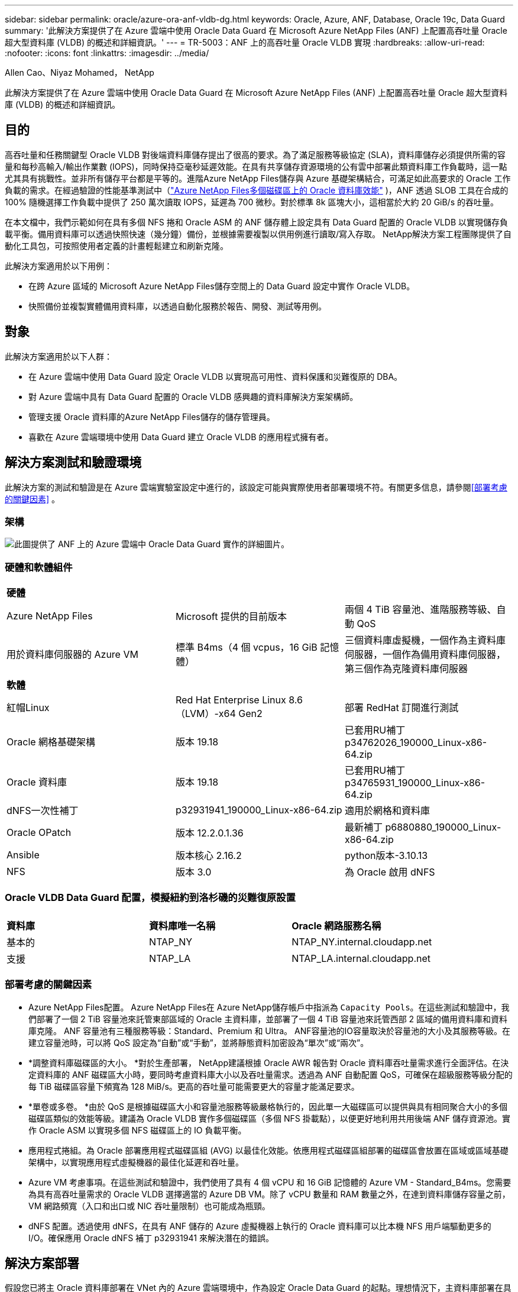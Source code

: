 ---
sidebar: sidebar 
permalink: oracle/azure-ora-anf-vldb-dg.html 
keywords: Oracle, Azure, ANF, Database, Oracle 19c, Data Guard 
summary: '此解決方案提供了在 Azure 雲端中使用 Oracle Data Guard 在 Microsoft Azure NetApp Files (ANF) 上配置高吞吐量 Oracle 超大型資料庫 (VLDB) 的概述和詳細資訊。' 
---
= TR-5003：ANF 上的高吞吐量 Oracle VLDB 實現
:hardbreaks:
:allow-uri-read: 
:nofooter: 
:icons: font
:linkattrs: 
:imagesdir: ../media/


Allen Cao、Niyaz Mohamed， NetApp

[role="lead"]
此解決方案提供了在 Azure 雲端中使用 Oracle Data Guard 在 Microsoft Azure NetApp Files (ANF) 上配置高吞吐量 Oracle 超大型資料庫 (VLDB) 的概述和詳細資訊。



== 目的

高吞吐量和任務關鍵型 Oracle VLDB 對後端資料庫儲存提出了很高的要求。為了滿足服務等級協定 (SLA)，資料庫儲存必須提供所需的容量和每秒高輸入/輸出作業數 (IOPS)，同時保持亞毫秒延遲效能。在具有共享儲存資源環境的公有雲中部署此類資料庫工作負載時，這一點尤其具有挑戰性。並非所有儲存平台都是平等的。進階Azure NetApp Files儲存與 Azure 基礎架構結合，可滿足如此高要求的 Oracle 工作負載的需求。在經過驗證的性能基準測試中（link:https://learn.microsoft.com/en-us/azure/azure-netapp-files/performance-oracle-multiple-volumes["Azure NetApp Files多個磁碟區上的 Oracle 資料庫效能"^] )，ANF 透過 SLOB 工具在合成的 100% 隨機選擇工作負載中提供了 250 萬次讀取 IOPS，延遲為 700 微秒。對於標準 8k 區塊大小，這相當於大約 20 GiB/s 的吞吐量。

在本文檔中，我們示範如何在具有多個 NFS 捲和 Oracle ASM 的 ANF 儲存體上設定具有 Data Guard 配置的 Oracle VLDB 以實現儲存負載平衡。備用資料庫可以透過快照快速（幾分鐘）備份，並根據需要複製以供用例進行讀取/寫入存取。  NetApp解決方案工程團隊提供了自動化工具包，可按照使用者定義的計畫輕鬆建立和刷新克隆。

此解決方案適用於以下用例：

* 在跨 Azure 區域的 Microsoft Azure NetApp Files儲存空間上的 Data Guard 設定中實作 Oracle VLDB。
* 快照備份並複製實體備用資料庫，以透過自動化服務於報告、開發、測試等用例。




== 對象

此解決方案適用於以下人群：

* 在 Azure 雲端中使用 Data Guard 設定 Oracle VLDB 以實現高可用性、資料保護和災難復原的 DBA。
* 對 Azure 雲端中具有 Data Guard 配置的 Oracle VLDB 感興趣的資料庫解決方案架構師。
* 管理支援 Oracle 資料庫的Azure NetApp Files儲存的儲存管理員。
* 喜歡在 Azure 雲端環境中使用 Data Guard 建立 Oracle VLDB 的應用程式擁有者。




== 解決方案測試和驗證環境

此解決方案的測試和驗證是在 Azure 雲端實驗室設定中進行的，該設定可能與實際使用者部署環境不符。有關更多信息，請參閱<<部署考慮的關鍵因素>> 。



=== 架構

image:azure-ora-anf-vldb-dg-architecture.png["此圖提供了 ANF 上的 Azure 雲端中 Oracle Data Guard 實作的詳細圖片。"]



=== 硬體和軟體組件

[cols="33%, 33%, 33%"]
|===


3+| *硬體* 


| Azure NetApp Files | Microsoft 提供的目前版本 | 兩個 4 TiB 容量池、進階服務等級、自動 QoS 


| 用於資料庫伺服器的 Azure VM | 標準 B4ms（4 個 vcpus，16 GiB 記憶體） | 三個資料庫虛擬機，一個作為主資料庫伺服器，一個作為備用資料庫伺服器，第三個作為克隆資料庫伺服器 


3+| *軟體* 


| 紅帽Linux | Red Hat Enterprise Linux 8.6（LVM）-x64 Gen2 | 部署 RedHat 訂閱進行測試 


| Oracle 網格基礎架構 | 版本 19.18 | 已套用RU補丁p34762026_190000_Linux-x86-64.zip 


| Oracle 資料庫 | 版本 19.18 | 已套用RU補丁p34765931_190000_Linux-x86-64.zip 


| dNFS一次性補丁 | p32931941_190000_Linux-x86-64.zip | 適用於網格和資料庫 


| Oracle OPatch | 版本 12.2.0.1.36 | 最新補丁 p6880880_190000_Linux-x86-64.zip 


| Ansible | 版本核心 2.16.2 | python版本-3.10.13 


| NFS | 版本 3.0 | 為 Oracle 啟用 dNFS 
|===


=== Oracle VLDB Data Guard 配置，模擬紐約到洛杉磯的災難復原設置

[cols="33%, 33%, 33%"]
|===


3+|  


| *資料庫* | *資料庫唯一名稱* | *Oracle 網路服務名稱* 


| 基本的 | NTAP_NY | NTAP_NY.internal.cloudapp.net 


| 支援 | NTAP_LA | NTAP_LA.internal.cloudapp.net 
|===


=== 部署考慮的關鍵因素

* Azure NetApp Files配置。 Azure NetApp Files在 Azure NetApp儲存帳戶中指派為 `Capacity Pools`。在這些測試和驗證中，我們部署了一個 2 TiB 容量池來託管東部區域的 Oracle 主資料庫，並部署了一個 4 TiB 容量池來託管西部 2 區域的備用資料庫和資料庫克隆。  ANF 容量池有三種服務等級：Standard、Premium 和 Ultra。 ANF容量池的IO容量取決於容量池的大小及其服務等級。在建立容量池時，可以將 QoS 設定為“自動”或“手動”，並將靜態資料加密設為“單次”或“兩次”。
* *調整資料庫磁碟區的大小。 *對於生產部署， NetApp建議根據 Oracle AWR 報告對 Oracle 資料庫吞吐量需求進行全面評估。在決定資料庫的 ANF 磁碟區大小時，要同時考慮資料庫大小以及吞吐量需求。透過為 ANF 自動配置 QoS，可確保在超級服務等級分配的每 TiB 磁碟區容量下頻寬為 128 MiB/s。更高的吞吐量可能需要更大的容量才能滿足要求。
* *單卷或多卷。 *由於 QoS 是根據磁碟區大小和容量池服務等級嚴格執行的，因此單一大磁碟區可以提供與具有相同聚合大小的多個磁碟區類似的效能等級。建議為 Oracle VLDB 實作多個磁碟區（多個 NFS 掛載點），以便更好地利用共用後端 ANF 儲存資源池。實作 Oracle ASM 以實現多個 NFS 磁碟區上的 IO 負載平衡。
* 應用程式捲組。為 Oracle 部署應用程式磁碟區組 (AVG) 以最佳化效能。依應用程式磁碟區組部署的磁碟區會放置在區域或區域基礎架構中，以實現應用程式虛擬機器的最佳化延遲和吞吐量。
* Azure VM 考慮事項。在這些測試和驗證中，我們使用了具有 4 個 vCPU 和 16 GiB 記憶體的 Azure VM - Standard_B4ms。您需要為具有高吞吐量需求的 Oracle VLDB 選擇適當的 Azure DB VM。除了 vCPU 數量和 RAM 數量之外，在達到資料庫儲存容量之前，VM 網路頻寬（入口和出口或 NIC 吞吐量限制）也可能成為瓶頸。
* dNFS 配置。透過使用 dNFS，在具有 ANF 儲存的 Azure 虛擬機器上執行的 Oracle 資料庫可以比本機 NFS 用戶端驅動更多的 I/O。確保應用 Oracle dNFS 補丁 p32931941 來解決潛在的錯誤。




== 解決方案部署

假設您已將主 Oracle 資料庫部署在 VNet 內的 Azure 雲端環境中，作為設定 Oracle Data Guard 的起點。理想情況下，主資料庫部署在具有 NFS 掛載的 ANF 儲存體上。您的主要 Oracle 資料庫也可以在NetApp ONTAP儲存或 Azure 生態系統或私有資料中心內的任何其他儲存體上執行。以下部分示範了在 Azure 中具有 ANF 儲存體的主 Oracle DB 與 Azure 中具有 ANF 儲存體的實體備用 Oracle DB 之間的 Oracle Data Guard 設定中 ANF 上的 Oracle VLDB 的配置。



=== 部署先決條件

[%collapsible%open]
====
部署需要以下先決條件。

. 已設定 Azure 雲端帳戶，並在您的 Azure 帳戶內建立了必要的 VNet 和網路子網路。
. 從 Azure 雲端入口網站控制台，您需要部署至少三個 Azure Linux VM，一個作為主 Oracle DB 伺服器，一個作為備用 Oracle DB 伺服器，以及一個用於報表、開發和測試等的複製目標 DB 伺服器。有關環境設定的更多詳細信息，請參閱上一節中的體系結構圖。也審查了微軟link:https://azure.microsoft.com/en-us/products/virtual-machines["Azure 虛擬機"^]了解更多。
. 主 Oracle 資料庫應該已經在主 Oracle DB 伺服器中安裝並配置。另一方面，在備用 Oracle DB 伺服器或複製 Oracle DB 伺服器中，僅安裝了 Oracle 軟體，而沒有建立 Oracle 資料庫。理想情況下，Oracle 檔案目錄佈局應該與所有 Oracle DB 伺服器完全相符。有關NetApp對 Azure 雲端和 ANF 中自動化 Oracle 部署的建議的詳細信息，請參閱以下技術報告以取得協助。
+
** link:../automation/automation-ora-anf-nfs.html["TR-4987：使用 NFS 在Azure NetApp Files上簡化、自動化 Oracle 部署"^]
+

NOTE: 確保在 Azure VM 根磁碟區中指派了至少 128G，以便有足夠的空間來暫存 Oracle 安裝檔案。



. 從 Azure 雲端入口網站控制台部署兩個 ANF 儲存容量池來託管 Oracle 資料庫磁碟區。 ANF 儲存容量池應位於不同的區域，以模擬真正的 DataGuard 配置。如果您不熟悉 ANF 儲存的部署，請參閱文檔link:https://learn.microsoft.com/en-us/azure/azure-netapp-files/azure-netapp-files-quickstart-set-up-account-create-volumes?tabs=azure-portal["快速入門：設定Azure NetApp Files並建立 NFS 卷"^]以獲得逐步說明。
+
image:azure-ora-anf-dg-anf-001.png["顯示 Azure 環境配置的螢幕截圖。"]

. 當主 Oracle 資料庫和備用 Oracle 資料庫位於兩個不同的區域時，應配置 VPN 閘道以允許兩個單獨的 VNet 之間的資料流量流動。 Azure 中的詳細網路配置超出了本文檔的範圍。以下螢幕截圖提供了有關如何在實驗室中設定、連接 VPN 閘道以及如何確認資料流量流動的一些參考。
+
實驗室 VPN 閘道：image:azure-ora-anf-dg-vnet-001.png["顯示 Azure 環境配置的螢幕截圖。"]

+
主 VNet 閘道：image:azure-ora-anf-dg-vnet-002.png["顯示 Azure 環境配置的螢幕截圖。"]

+
Vnet網關連線狀態：image:azure-ora-anf-dg-vnet-003.png["顯示 Azure 環境配置的螢幕截圖。"]

+
驗證流量是否已建立（點擊三個點開啟頁面）：image:azure-ora-anf-dg-vnet-004.png["顯示 Azure 環境配置的螢幕截圖。"]

. 參考此文檔link:https://learn.microsoft.com/en-us/azure/azure-netapp-files/application-volume-group-oracle-deploy-volumes["為 Oracle 部署應用程式磁碟區群組"^]為 Oracle 部署應用程式磁碟區群組。


====


=== Data Guard 的主要 Oracle VLDB 配置

[%collapsible%open]
====
在此示範中，我們在主 Azure DB 伺服器上設定了一個名為 NTAP 的主 Oracle 資料庫，該資料庫有六個 NFS 掛載點：/u01 用於 Oracle 二進位文件，/u02、/u04、/u05、/u06 用於 Oracle 資料日誌檔案和 Oracle 控製文件，/u03 用於 Oracle 活動和 Oracle 檔案。此設定可作為參考配置。您的實際部署應該考慮到容量池大小、服務等級、資料庫磁碟區數量和每個磁碟區的大小的特定需求和要求。

有關使用 ASM 在 NFS 上設定 Oracle Data Guard 的詳細逐步流程，請參閱link:azure-ora-anf-data-guard.html["TR-5002- 使用Azure NetApp Files降低 Oracle Active Data Guard 成本"]和link:aws-ora-fsx-ec2-nfs-asm.html#purpose["TR-4974- 使用 NFS/ASM 在 AWS FSx/EC2 上獨立重新啟動 Oracle 19c"]相關章節。儘管 TR-4974 中的程式已在Amazon FSx ONTAP上得到驗證，但它們同樣適用於 ANF。以下說明了 Data Guard 配置中主 Oracle VLDB 的詳細資訊。

. 主 Azure DB 伺服器 orap.internal.cloudapp.net 上的主資料庫 NTAP 最初部署為獨立資料庫，其中 NFS 上的 ANF 和 ASM 作為資料庫儲存。
+
....

orap.internal.cloudapp.net:
resource group: ANFAVSRG
Location: East US
size: Standard B4ms (4 vcpus, 16 GiB memory)
OS: Linux (redhat 8.6)
pub_ip: 172.190.207.231
pri_ip: 10.0.0.4

[oracle@orap ~]$ df -h
Filesystem                 Size  Used Avail Use% Mounted on
devtmpfs                   7.7G     0  7.7G   0% /dev
tmpfs                      7.8G  1.1G  6.7G  15% /dev/shm
tmpfs                      7.8G   17M  7.7G   1% /run
tmpfs                      7.8G     0  7.8G   0% /sys/fs/cgroup
/dev/mapper/rootvg-rootlv   22G   20G  2.1G  91% /
/dev/mapper/rootvg-usrlv    10G  2.3G  7.8G  23% /usr
/dev/sda1                  496M  181M  315M  37% /boot
/dev/mapper/rootvg-varlv   8.0G  1.1G  7.0G  13% /var
/dev/sda15                 495M  5.8M  489M   2% /boot/efi
/dev/mapper/rootvg-homelv  2.0G   47M  2.0G   3% /home
/dev/mapper/rootvg-tmplv    12G   11G  1.9G  85% /tmp
/dev/sdb1                   32G   49M   30G   1% /mnt
10.0.2.38:/orap-u06        300G  282G   19G  94% /u06
10.0.2.38:/orap-u04        300G  282G   19G  94% /u04
10.0.2.36:/orap-u01        400G   21G  380G   6% /u01
10.0.2.37:/orap-u02        300G  282G   19G  94% /u02
10.0.2.36:/orap-u03        400G  282G  119G  71% /u03
10.0.2.39:/orap-u05        300G  282G   19G  94% /u05


[oracle@orap ~]$ cat /etc/oratab
#



# This file is used by ORACLE utilities.  It is created by root.sh
# and updated by either Database Configuration Assistant while creating
# a database or ASM Configuration Assistant while creating ASM instance.

# A colon, ':', is used as the field terminator.  A new line terminates
# the entry.  Lines beginning with a pound sign, '#', are comments.
#
# Entries are of the form:
#   $ORACLE_SID:$ORACLE_HOME:<N|Y>:
#
# The first and second fields are the system identifier and home
# directory of the database respectively.  The third field indicates
# to the dbstart utility that the database should , "Y", or should not,
# "N", be brought up at system boot time.
#
# Multiple entries with the same $ORACLE_SID are not allowed.
#
#
+ASM:/u01/app/oracle/product/19.0.0/grid:N
NTAP:/u01/app/oracle/product/19.0.0/NTAP:N



....
. 以 oracle 使用者登入主資料庫伺服器。驗證電網配置。
+
[source, cli]
----
$GRID_HOME/bin/crsctl stat res -t
----
+
....
[oracle@orap ~]$ $GRID_HOME/bin/crsctl stat res -t
--------------------------------------------------------------------------------
Name           Target  State        Server                   State details
--------------------------------------------------------------------------------
Local Resources
--------------------------------------------------------------------------------
ora.DATA.dg
               ONLINE  ONLINE       orap                     STABLE
ora.LISTENER.lsnr
               ONLINE  ONLINE       orap                     STABLE
ora.LOGS.dg
               ONLINE  ONLINE       orap                     STABLE
ora.asm
               ONLINE  ONLINE       orap                     Started,STABLE
ora.ons
               OFFLINE OFFLINE      orap                     STABLE
--------------------------------------------------------------------------------
Cluster Resources
--------------------------------------------------------------------------------
ora.cssd
      1        ONLINE  ONLINE       orap                     STABLE
ora.diskmon
      1        OFFLINE OFFLINE                               STABLE
ora.evmd
      1        ONLINE  ONLINE       orap                     STABLE
ora.ntap.db
      1        OFFLINE OFFLINE                               Instance Shutdown,ST
                                                             ABLE
--------------------------------------------------------------------------------
[oracle@orap ~]$

....
. ASM 磁碟組配置。
+
[source, cli]
----
asmcmd
----
+
....

[oracle@orap ~]$ asmcmd
ASMCMD> lsdg
State    Type    Rebal  Sector  Logical_Sector  Block       AU  Total_MB  Free_MB  Req_mir_free_MB  Usable_file_MB  Offline_disks  Voting_files  Name
MOUNTED  EXTERN  N         512             512   4096  4194304   1146880  1136944                0         1136944              0             N  DATA/
MOUNTED  EXTERN  N         512             512   4096  4194304    286720   283312                0          283312              0             N  LOGS/
ASMCMD> lsdsk
Path
/u02/oradata/asm/orap_data_disk_01
/u02/oradata/asm/orap_data_disk_02
/u02/oradata/asm/orap_data_disk_03
/u02/oradata/asm/orap_data_disk_04
/u03/oralogs/asm/orap_logs_disk_01
/u03/oralogs/asm/orap_logs_disk_02
/u03/oralogs/asm/orap_logs_disk_03
/u03/oralogs/asm/orap_logs_disk_04
/u04/oradata/asm/orap_data_disk_05
/u04/oradata/asm/orap_data_disk_06
/u04/oradata/asm/orap_data_disk_07
/u04/oradata/asm/orap_data_disk_08
/u05/oradata/asm/orap_data_disk_09
/u05/oradata/asm/orap_data_disk_10
/u05/oradata/asm/orap_data_disk_11
/u05/oradata/asm/orap_data_disk_12
/u06/oradata/asm/orap_data_disk_13
/u06/oradata/asm/orap_data_disk_14
/u06/oradata/asm/orap_data_disk_15
/u06/oradata/asm/orap_data_disk_16
ASMCMD>

....
. 主資料庫上 Data Guard 的參數設定。
+
....
SQL> show parameter name

NAME                                 TYPE        VALUE
------------------------------------ ----------- ------------------------------
cdb_cluster_name                     string
cell_offloadgroup_name               string
db_file_name_convert                 string
db_name                              string      NTAP
db_unique_name                       string      NTAP_NY
global_names                         boolean     FALSE
instance_name                        string      NTAP
lock_name_space                      string
log_file_name_convert                string
pdb_file_name_convert                string
processor_group_name                 string

NAME                                 TYPE        VALUE
------------------------------------ ----------- ------------------------------
service_names                        string      NTAP_NY.internal.cloudapp.net

SQL> sho parameter log_archive_dest

NAME                                 TYPE        VALUE
------------------------------------ ----------- ------------------------------
log_archive_dest                     string
log_archive_dest_1                   string      LOCATION=USE_DB_RECOVERY_FILE_
                                                 DEST VALID_FOR=(ALL_LOGFILES,A
                                                 LL_ROLES) DB_UNIQUE_NAME=NTAP_
                                                 NY
log_archive_dest_10                  string
log_archive_dest_11                  string
log_archive_dest_12                  string
log_archive_dest_13                  string
log_archive_dest_14                  string
log_archive_dest_15                  string

NAME                                 TYPE        VALUE
------------------------------------ ----------- ------------------------------
log_archive_dest_16                  string
log_archive_dest_17                  string
log_archive_dest_18                  string
log_archive_dest_19                  string
log_archive_dest_2                   string      SERVICE=NTAP_LA ASYNC VALID_FO
                                                 R=(ONLINE_LOGFILES,PRIMARY_ROL
                                                 E) DB_UNIQUE_NAME=NTAP_LA
log_archive_dest_20                  string
log_archive_dest_21                  string
log_archive_dest_22                  string

....
. 主資料庫配置。
+
....

SQL> select name, open_mode, log_mode from v$database;

NAME      OPEN_MODE            LOG_MODE
--------- -------------------- ------------
NTAP      READ WRITE           ARCHIVELOG


SQL> show pdbs

    CON_ID CON_NAME                       OPEN MODE  RESTRICTED
---------- ------------------------------ ---------- ----------
         2 PDB$SEED                       READ ONLY  NO
         3 NTAP_PDB1                      READ WRITE NO
         4 NTAP_PDB2                      READ WRITE NO
         5 NTAP_PDB3                      READ WRITE NO


SQL> select name from v$datafile;

NAME
--------------------------------------------------------------------------------
+DATA/NTAP/DATAFILE/system.257.1189724205
+DATA/NTAP/DATAFILE/sysaux.258.1189724249
+DATA/NTAP/DATAFILE/undotbs1.259.1189724275
+DATA/NTAP/86B637B62FE07A65E053F706E80A27CA/DATAFILE/system.266.1189725235
+DATA/NTAP/86B637B62FE07A65E053F706E80A27CA/DATAFILE/sysaux.267.1189725235
+DATA/NTAP/DATAFILE/users.260.1189724275
+DATA/NTAP/86B637B62FE07A65E053F706E80A27CA/DATAFILE/undotbs1.268.1189725235
+DATA/NTAP/2B1302C26E089A59E0630400000A4D5C/DATAFILE/system.272.1189726217
+DATA/NTAP/2B1302C26E089A59E0630400000A4D5C/DATAFILE/sysaux.273.1189726217
+DATA/NTAP/2B1302C26E089A59E0630400000A4D5C/DATAFILE/undotbs1.271.1189726217
+DATA/NTAP/2B1302C26E089A59E0630400000A4D5C/DATAFILE/users.275.1189726243

NAME
--------------------------------------------------------------------------------
+DATA/NTAP/2B13047FB98B9AAFE0630400000AFA5F/DATAFILE/system.277.1189726245
+DATA/NTAP/2B13047FB98B9AAFE0630400000AFA5F/DATAFILE/sysaux.278.1189726245
+DATA/NTAP/2B13047FB98B9AAFE0630400000AFA5F/DATAFILE/undotbs1.276.1189726245
+DATA/NTAP/2B13047FB98B9AAFE0630400000AFA5F/DATAFILE/users.280.1189726269
+DATA/NTAP/2B13061057039B10E0630400000AA001/DATAFILE/system.282.1189726271
+DATA/NTAP/2B13061057039B10E0630400000AA001/DATAFILE/sysaux.283.1189726271
+DATA/NTAP/2B13061057039B10E0630400000AA001/DATAFILE/undotbs1.281.1189726271
+DATA/NTAP/2B13061057039B10E0630400000AA001/DATAFILE/users.285.1189726293

19 rows selected.

SQL> select member from v$logfile;

MEMBER
--------------------------------------------------------------------------------
+DATA/NTAP/ONLINELOG/group_3.264.1189724351
+LOGS/NTAP/ONLINELOG/group_3.259.1189724361
+DATA/NTAP/ONLINELOG/group_2.263.1189724351
+LOGS/NTAP/ONLINELOG/group_2.257.1189724359
+DATA/NTAP/ONLINELOG/group_1.262.1189724351
+LOGS/NTAP/ONLINELOG/group_1.258.1189724359
+DATA/NTAP/ONLINELOG/group_4.286.1190297279
+LOGS/NTAP/ONLINELOG/group_4.262.1190297283
+DATA/NTAP/ONLINELOG/group_5.287.1190297293
+LOGS/NTAP/ONLINELOG/group_5.263.1190297295
+DATA/NTAP/ONLINELOG/group_6.288.1190297307

MEMBER
--------------------------------------------------------------------------------
+LOGS/NTAP/ONLINELOG/group_6.264.1190297309
+DATA/NTAP/ONLINELOG/group_7.289.1190297325
+LOGS/NTAP/ONLINELOG/group_7.265.1190297327

14 rows selected.

SQL> select name from v$controlfile;

NAME
--------------------------------------------------------------------------------
+DATA/NTAP/CONTROLFILE/current.261.1189724347
+LOGS/NTAP/CONTROLFILE/current.256.1189724347

....
. 主資料庫上的 dNFS 配置。
+
....
SQL> select svrname, dirname from v$dnfs_servers;

SVRNAME
--------------------------------------------------------------------------------
DIRNAME
--------------------------------------------------------------------------------
10.0.2.39
/orap-u05

10.0.2.38
/orap-u04

10.0.2.38
/orap-u06


SVRNAME
--------------------------------------------------------------------------------
DIRNAME
--------------------------------------------------------------------------------
10.0.2.37
/orap-u02

10.0.2.36
/orap-u03

10.0.2.36
/orap-u01


6 rows selected.

....


這完成了在具有 NFS/ASM 的 ANF 主站點上為 VLDB NTAP 設定 Data Guard 的示範。

====


=== 針對 Data Guard 的備用 Oracle VLDB 配置

[%collapsible%open]
====
Oracle Data Guard 需要 OS 核心配置和 Oracle 軟體堆疊（包括備用 DB 伺服器上的修補程式集）以與主 DB 伺服器相符。為了便於管理和簡單起見，備用資料庫伺服器的資料庫儲存配置理想情況下也應該與主資料庫伺服器匹配，例如資料庫目錄佈局和 NFS 掛載點的大小。

再次強調，有關使用 ASM 在 NFS 上設定 Oracle Data Guard 備用伺服器的詳細逐步流程，請參閱link:azure-ora-anf-data-guard.html["TR-5002 - 使用Azure NetApp Files降低 Oracle Active Data Guard 成本"]和link:aws-ora-fsx-ec2-nfs-asm.html#purpose["TR-4974 - 使用 NFS/ASM 在 AWS FSx/EC2 上獨立重新啟動 Oracle 19c"]相關章節。以下說明了 Data Guard 設定中備用資料庫伺服器上備用 Oracle VLDB 配置的詳細資訊。

. 演示實驗室中備用站點的備用 Oracle DB 伺服器配置。
+
....
oras.internal.cloudapp.net:
resource group: ANFAVSRG
Location: West US 2
size: Standard B4ms (4 vcpus, 16 GiB memory)
OS: Linux (redhat 8.6)
pub_ip: 172.179.119.75
pri_ip: 10.0.1.4

[oracle@oras ~]$ df -h
Filesystem                 Size  Used Avail Use% Mounted on
devtmpfs                   7.7G     0  7.7G   0% /dev
tmpfs                      7.8G  1.1G  6.7G  15% /dev/shm
tmpfs                      7.8G   25M  7.7G   1% /run
tmpfs                      7.8G     0  7.8G   0% /sys/fs/cgroup
/dev/mapper/rootvg-rootlv   22G   17G  5.6G  75% /
/dev/mapper/rootvg-usrlv    10G  2.3G  7.8G  23% /usr
/dev/mapper/rootvg-varlv   8.0G  1.1G  7.0G  13% /var
/dev/mapper/rootvg-homelv  2.0G   52M  2.0G   3% /home
/dev/sda1                  496M  181M  315M  37% /boot
/dev/sda15                 495M  5.8M  489M   2% /boot/efi
/dev/mapper/rootvg-tmplv    12G   11G  1.8G  86% /tmp
/dev/sdb1                   32G   49M   30G   1% /mnt
10.0.3.36:/oras-u03        400G  282G  119G  71% /u03
10.0.3.36:/oras-u04        300G  282G   19G  94% /u04
10.0.3.36:/oras-u05        300G  282G   19G  94% /u05
10.0.3.36:/oras-u02        300G  282G   19G  94% /u02
10.0.3.36:/oras-u01        100G   21G   80G  21% /u01
10.0.3.36:/oras-u06        300G  282G   19G  94% /u06

[oracle@oras ~]$ cat /etc/oratab
#Backup file is  /u01/app/oracle/crsdata/oras/output/oratab.bak.oras.oracle line added by Agent
#



# This file is used by ORACLE utilities.  It is created by root.sh
# and updated by either Database Configuration Assistant while creating
# a database or ASM Configuration Assistant while creating ASM instance.

# A colon, ':', is used as the field terminator.  A new line terminates
# the entry.  Lines beginning with a pound sign, '#', are comments.
#
# Entries are of the form:
#   $ORACLE_SID:$ORACLE_HOME:<N|Y>:
#
# The first and second fields are the system identifier and home
# directory of the database respectively.  The third field indicates
# to the dbstart utility that the database should , "Y", or should not,
# "N", be brought up at system boot time.
#
# Multiple entries with the same $ORACLE_SID are not allowed.
#
#
+ASM:/u01/app/oracle/product/19.0.0/grid:N
NTAP:/u01/app/oracle/product/19.0.0/NTAP:N              # line added by Agent

....
. 備用資料庫伺服器上的網格基礎架構配置。
+
....
[oracle@oras ~]$ $GRID_HOME/bin/crsctl stat res -t
--------------------------------------------------------------------------------
Name           Target  State        Server                   State details
--------------------------------------------------------------------------------
Local Resources
--------------------------------------------------------------------------------
ora.DATA.dg
               ONLINE  ONLINE       oras                     STABLE
ora.LISTENER.lsnr
               ONLINE  ONLINE       oras                     STABLE
ora.LOGS.dg
               ONLINE  ONLINE       oras                     STABLE
ora.asm
               ONLINE  ONLINE       oras                     Started,STABLE
ora.ons
               OFFLINE OFFLINE      oras                     STABLE
--------------------------------------------------------------------------------
Cluster Resources
--------------------------------------------------------------------------------
ora.cssd
      1        ONLINE  ONLINE       oras                     STABLE
ora.diskmon
      1        OFFLINE OFFLINE                               STABLE
ora.evmd
      1        ONLINE  ONLINE       oras                     STABLE
ora.ntap_la.db
      1        ONLINE  INTERMEDIATE oras                     Dismounted,Mount Ini
                                                             tiated,HOME=/u01/app
                                                             /oracle/product/19.0
                                                             .0/NTAP,STABLE
--------------------------------------------------------------------------------

....
. 備用資料庫伺服器上的 ASM 磁碟組配置。
+
....

[oracle@oras ~]$ asmcmd
ASMCMD> lsdg
State    Type    Rebal  Sector  Logical_Sector  Block       AU  Total_MB  Free_MB  Req_mir_free_MB  Usable_file_MB  Offline_disks  Voting_files  Name
MOUNTED  EXTERN  N         512             512   4096  4194304   1146880  1136912                0         1136912              0             N  DATA/
MOUNTED  EXTERN  N         512             512   4096  4194304    286720   284228                0          284228              0             N  LOGS/
ASMCMD> lsdsk
Path
/u02/oradata/asm/oras_data_disk_01
/u02/oradata/asm/oras_data_disk_02
/u02/oradata/asm/oras_data_disk_03
/u02/oradata/asm/oras_data_disk_04
/u03/oralogs/asm/oras_logs_disk_01
/u03/oralogs/asm/oras_logs_disk_02
/u03/oralogs/asm/oras_logs_disk_03
/u03/oralogs/asm/oras_logs_disk_04
/u04/oradata/asm/oras_data_disk_05
/u04/oradata/asm/oras_data_disk_06
/u04/oradata/asm/oras_data_disk_07
/u04/oradata/asm/oras_data_disk_08
/u05/oradata/asm/oras_data_disk_09
/u05/oradata/asm/oras_data_disk_10
/u05/oradata/asm/oras_data_disk_11
/u05/oradata/asm/oras_data_disk_12
/u06/oradata/asm/oras_data_disk_13
/u06/oradata/asm/oras_data_disk_14
/u06/oradata/asm/oras_data_disk_15
/u06/oradata/asm/oras_data_disk_16


....
. 備用資料庫上的 Data Guard 參數設定。
+
....

SQL> show parameter name

NAME                                 TYPE        VALUE
------------------------------------ ----------- ------------------------------
cdb_cluster_name                     string
cell_offloadgroup_name               string
db_file_name_convert                 string
db_name                              string      NTAP
db_unique_name                       string      NTAP_LA
global_names                         boolean     FALSE
instance_name                        string      NTAP
lock_name_space                      string
log_file_name_convert                string
pdb_file_name_convert                string
processor_group_name                 string

NAME                                 TYPE        VALUE
------------------------------------ ----------- ------------------------------
service_names                        string      NTAP_LA.internal.cloudapp.net
SQL> show parameter log_archive_config

NAME                                 TYPE        VALUE
------------------------------------ ----------- ------------------------------
log_archive_config                   string      DG_CONFIG=(NTAP_NY,NTAP_LA)
SQL> show parameter fal_server

NAME                                 TYPE        VALUE
------------------------------------ ----------- ------------------------------
fal_server                           string      NTAP_NY


....
. 備用資料庫配置。
+
....

SQL> select name, open_mode, log_mode from v$database;

NAME      OPEN_MODE            LOG_MODE
--------- -------------------- ------------
NTAP      MOUNTED              ARCHIVELOG

SQL> show pdbs

    CON_ID CON_NAME                       OPEN MODE  RESTRICTED
---------- ------------------------------ ---------- ----------
         2 PDB$SEED                       MOUNTED
         3 NTAP_PDB1                      MOUNTED
         4 NTAP_PDB2                      MOUNTED
         5 NTAP_PDB3                      MOUNTED

SQL> select name from v$datafile;

NAME
--------------------------------------------------------------------------------
+DATA/NTAP_LA/DATAFILE/system.261.1190301867
+DATA/NTAP_LA/DATAFILE/sysaux.262.1190301923
+DATA/NTAP_LA/DATAFILE/undotbs1.263.1190301969
+DATA/NTAP_LA/2B12C97618069248E0630400000AC50B/DATAFILE/system.264.1190301987
+DATA/NTAP_LA/2B12C97618069248E0630400000AC50B/DATAFILE/sysaux.265.1190302013
+DATA/NTAP_LA/DATAFILE/users.266.1190302039
+DATA/NTAP_LA/2B12C97618069248E0630400000AC50B/DATAFILE/undotbs1.267.1190302045
+DATA/NTAP_LA/2B1302C26E089A59E0630400000A4D5C/DATAFILE/system.268.1190302071
+DATA/NTAP_LA/2B1302C26E089A59E0630400000A4D5C/DATAFILE/sysaux.269.1190302099
+DATA/NTAP_LA/2B1302C26E089A59E0630400000A4D5C/DATAFILE/undotbs1.270.1190302125
+DATA/NTAP_LA/2B1302C26E089A59E0630400000A4D5C/DATAFILE/users.271.1190302133

NAME
--------------------------------------------------------------------------------
+DATA/NTAP_LA/2B13047FB98B9AAFE0630400000AFA5F/DATAFILE/system.272.1190302137
+DATA/NTAP_LA/2B13047FB98B9AAFE0630400000AFA5F/DATAFILE/sysaux.273.1190302163
+DATA/NTAP_LA/2B13047FB98B9AAFE0630400000AFA5F/DATAFILE/undotbs1.274.1190302189
+DATA/NTAP_LA/2B13047FB98B9AAFE0630400000AFA5F/DATAFILE/users.275.1190302197
+DATA/NTAP_LA/2B13061057039B10E0630400000AA001/DATAFILE/system.276.1190302201
+DATA/NTAP_LA/2B13061057039B10E0630400000AA001/DATAFILE/sysaux.277.1190302229
+DATA/NTAP_LA/2B13061057039B10E0630400000AA001/DATAFILE/undotbs1.278.1190302255
+DATA/NTAP_LA/2B13061057039B10E0630400000AA001/DATAFILE/users.279.1190302263

19 rows selected.

SQL> select name from v$controlfile;

NAME
--------------------------------------------------------------------------------
+DATA/NTAP_LA/CONTROLFILE/current.260.1190301831
+LOGS/NTAP_LA/CONTROLFILE/current.257.1190301833

SQL> select group#, type, member from v$logfile order by 2, 1;
    GROUP# TYPE    MEMBER
---------- ------- --------------------------------------------------------------------------------
         1 ONLINE  +DATA/NTAP_LA/ONLINELOG/group_1.280.1190302305
         1 ONLINE  +LOGS/NTAP_LA/ONLINELOG/group_1.259.1190302309
         2 ONLINE  +DATA/NTAP_LA/ONLINELOG/group_2.281.1190302315
         2 ONLINE  +LOGS/NTAP_LA/ONLINELOG/group_2.258.1190302319
         3 ONLINE  +DATA/NTAP_LA/ONLINELOG/group_3.282.1190302325
         3 ONLINE  +LOGS/NTAP_LA/ONLINELOG/group_3.260.1190302329
         4 STANDBY +DATA/NTAP_LA/ONLINELOG/group_4.283.1190302337
         4 STANDBY +LOGS/NTAP_LA/ONLINELOG/group_4.261.1190302339
         5 STANDBY +DATA/NTAP_LA/ONLINELOG/group_5.284.1190302347
         5 STANDBY +LOGS/NTAP_LA/ONLINELOG/group_5.262.1190302349
         6 STANDBY +DATA/NTAP_LA/ONLINELOG/group_6.285.1190302357

    GROUP# TYPE    MEMBER
---------- ------- --------------------------------------------------------------------------------
         6 STANDBY +LOGS/NTAP_LA/ONLINELOG/group_6.263.1190302359
         7 STANDBY +DATA/NTAP_LA/ONLINELOG/group_7.286.1190302367
         7 STANDBY +LOGS/NTAP_LA/ONLINELOG/group_7.264.1190302369

14 rows selected.


....
. 驗證備用資料庫復原狀態。注意 `recovery logmerger`在 `APPLYING_LOG`行動。
+
....

SQL> SELECT ROLE, THREAD#, SEQUENCE#, ACTION FROM V$DATAGUARD_PROCESS;

ROLE                        THREAD#  SEQUENCE# ACTION
------------------------ ---------- ---------- ------------
recovery logmerger                1         32 APPLYING_LOG
recovery apply slave              0          0 IDLE
RFS async                         1         32 IDLE
recovery apply slave              0          0 IDLE
recovery apply slave              0          0 IDLE
RFS ping                          1         32 IDLE
archive redo                      0          0 IDLE
managed recovery                  0          0 IDLE
archive redo                      0          0 IDLE
archive redo                      0          0 IDLE
recovery apply slave              0          0 IDLE

ROLE                        THREAD#  SEQUENCE# ACTION
------------------------ ---------- ---------- ------------
redo transport monitor            0          0 IDLE
log writer                        0          0 IDLE
archive local                     0          0 IDLE
redo transport timer              0          0 IDLE
gap manager                       0          0 IDLE
RFS archive                       0          0 IDLE

17 rows selected.

....
. 備用資料庫上的 dNFS 配置。


....

SQL> select svrname, dirname from v$dnfs_servers;

SVRNAME
--------------------------------------------------------------------------------
DIRNAME
--------------------------------------------------------------------------------
10.0.3.36
/oras-u05

10.0.3.36
/oras-u04

10.0.3.36
/oras-u02

10.0.3.36
/oras-u06

10.0.3.36
/oras-u03



....
這樣就完成了 VLDB NTAP 的 Data Guard 設定演示，並在備用網站啟用了託管備用復原。

====


=== 設定 Data Guard Broker

[%collapsible%open]
====
Oracle Data Guard 代理程式是一個分散式管理框架，可自動並集中執行 Oracle Data Guard 配置的建立、維護和監控。以下部分示範如何設定 Data Guard Broker 來管理 Data Guard 環境。

. 透過 sqlplus 使用以下命令在主資料庫和備用資料庫上啟動資料保護代理程式。
+
[source, cli]
----
alter system set dg_broker_start=true scope=both;
----
. 從主資料庫，以 SYSDBA 身分連接到 Data Guard Borker。
+
....

[oracle@orap ~]$ dgmgrl sys@NTAP_NY
DGMGRL for Linux: Release 19.0.0.0.0 - Production on Wed Dec 11 20:53:20 2024
Version 19.18.0.0.0

Copyright (c) 1982, 2019, Oracle and/or its affiliates.  All rights reserved.

Welcome to DGMGRL, type "help" for information.
Password:
Connected to "NTAP_NY"
Connected as SYSDBA.
DGMGRL>


....
. 建立並啟用 Data Guard Broker 配置。
+
....

DGMGRL> create configuration dg_config as primary database is NTAP_NY connect identifier is NTAP_NY;
Configuration "dg_config" created with primary database "ntap_ny"
DGMGRL> add database NTAP_LA as connect identifier is NTAP_LA;
Database "ntap_la" added
DGMGRL> enable configuration;
Enabled.
DGMGRL> show configuration;

Configuration - dg_config

  Protection Mode: MaxPerformance
  Members:
  ntap_ny - Primary database
    ntap_la - Physical standby database

Fast-Start Failover:  Disabled

Configuration Status:
SUCCESS   (status updated 3 seconds ago)

....
. 在 Data Guard Broker 管理框架內驗證資料庫狀態。
+
....

DGMGRL> show database db1_ny;

Database - db1_ny

  Role:               PRIMARY
  Intended State:     TRANSPORT-ON
  Instance(s):
    db1

Database Status:
SUCCESS

DGMGRL> show database db1_la;

Database - db1_la

  Role:               PHYSICAL STANDBY
  Intended State:     APPLY-ON
  Transport Lag:      0 seconds (computed 1 second ago)
  Apply Lag:          0 seconds (computed 1 second ago)
  Average Apply Rate: 2.00 KByte/s
  Real Time Query:    OFF
  Instance(s):
    db1

Database Status:
SUCCESS

DGMGRL>

....


如果發生故障，可以使用 Data Guard Broker 立即將主資料庫故障轉移到備用資料庫。如果 `Fast-Start Failover`啟用後，當偵測到故障時，Data Guard Broker 可以將主資料庫故障轉移到備用資料庫，而無需使用者乾預。

====


=== 透過自動化克隆其他用例的備用資料庫

[%collapsible%open]
====
以下自動化工具包專門用於建立或刷新部署到 ANF 的 Oracle Data Guard 備用資料庫的克隆，並使用 NFS/ASM 配置實現完整的克隆生命週期管理。

[source, cli]
----
git clone https://bitbucket.ngage.netapp.com/scm/ns-bb/na_oracle_clone_anf.git
----

NOTE: 目前，只有具有 bitbucket 存取權限的NetApp內部使用者才能存取該工具包。對於有興趣的外部用戶，請向您的客戶團隊要求存取權限或聯絡NetApp解決方案工程團隊。

====


== 在哪裡可以找到更多信息

要了解有關本文檔中描述的信息的更多信息，請查看以下文檔和/或網站：

* TR-5002：使用Azure NetApp Files降低 Oracle Active Data Guard 成本
+
link:azure-ora-anf-data-guard.html#purpose["TR-5002：使用Azure NetApp Files降低 Oracle Active Data Guard 成本"]

* TR-4974：在 AWS FSx/EC2 上使用 NFS/ASM 進行獨立重新啟動時 Oracle 19c
+
link:aws-ora-fsx-ec2-nfs-asm.html#purpose["TR-4974：在 AWS FSx/EC2 上使用 NFS/ASM 進行獨立重新啟動時 Oracle 19c"]

* Azure NetApp Files
+
link:https://azure.microsoft.com/en-us/products/netapp["https://azure.microsoft.com/en-us/products/netapp"^]

* Oracle Data Guard 概念與管理
+
link:https://docs.oracle.com/en/database/oracle/oracle-database/19/sbydb/index.html#Oracle%C2%AE-Data-Guard["https://docs.oracle.com/en/database/oracle/oracle-database/19/sbydb/index.html#Oracle%C2%AE-Data-Guard"^]


